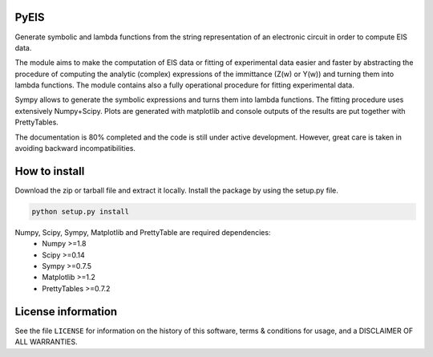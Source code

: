 PyEIS
=====

Generate symbolic and lambda functions from the string representation of an electronic circuit in order to compute EIS data.

The module aims to make the computation of EIS data or fitting of experimental data easier and faster by abstracting
the procedure of computing the analytic (complex) expressions of the immittance (Z(w) or Y(w)) and turning them into lambda functions. The module contains also a fully operational procedure for fitting experimental data. 

Sympy allows to generate the symbolic expressions and turns them into lambda functions. The fitting procedure uses extensively Numpy+Scipy. Plots are generated with matplotlib and console outputs of the results are put together with PrettyTables.

The documentation is 80% completed and the code is still under active development. However, great care is taken
in avoiding backward incompatibilities. 

How to install
==============
Download the zip or tarball file and extract it locally. Install the package by using the setup.py file.

.. code-block:: python

    python setup.py install

Numpy, Scipy, Sympy, Matplotlib and PrettyTable are required dependencies:
 * Numpy >=1.8
 * Scipy >=0.14
 * Sympy >=0.7.5
 * Matplotlib >=1.2
 * PrettyTables >=0.7.2

License information
===================
See the file ``LICENSE`` for information on the history of this
software, terms & conditions for usage, and a DISCLAIMER OF ALL
WARRANTIES.
